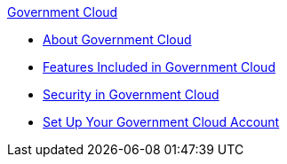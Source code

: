 .xref:index.adoc[Government Cloud]
* xref:index.adoc[About Government Cloud]
* xref:gov-cloud-features.adoc[Features Included in Government Cloud]
* xref:gov-cloud-security.adoc[Security in Government Cloud]
* xref:gov-cloud-account-setup.adoc[Set Up Your Government Cloud Account]

